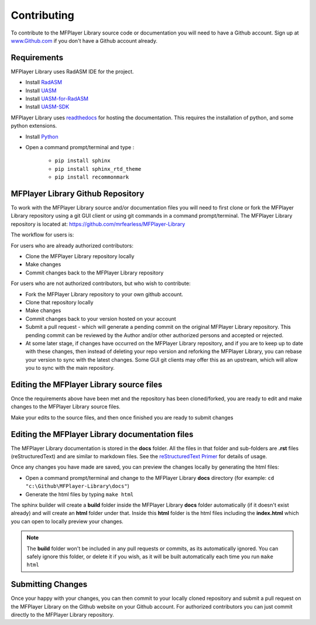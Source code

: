 .. _Contributing:

Contributing
============

To contribute to the MFPlayer Library source code or documentation you will need to have a Github account. Sign up at `www.Github.com <https://www.github.com>`_ if you don't have a Github account already.

Requirements
------------
MFPlayer Library uses RadASM IDE for the project.

- Install `RadASM <http://www.softpedia.com/get/Programming/File-Editors/RadASM.shtml>`_
- Install `UASM <http://www.terraspace.co.uk/uasm.html>`_
- Install `UASM-for-RadASM <https://github.com/mrfearless/UASM-with-RadASM>`_
- Install `UASM-SDK <https://github.com/mrfearless/UASM-SDK>`_

MFPlayer Library uses `readthedocs <https://readthedocs.org/>`_ for hosting the documentation. This requires the installation of python, and some python extensions.

- Install `Python <https://www.python.org/downloads/>`_
- Open a command prompt/terminal and type :

   - ``pip install sphinx``
   - ``pip install sphinx_rtd_theme``
   - ``pip install recommonmark``


MFPlayer Library Github Repository
----------------------------------

To work with the MFPlayer Library source and/or documentation files you will need to first clone or fork the MFPlayer Library repository using a git GUI client or using git commands in a command prompt/terminal. The MFPlayer Library repository is located at: `https://github.com/mrfearless/MFPlayer-Library <https://github.com/mrfearless/MFPlayer-Library>`_

The workflow for users is:

For users who are already authorized contributors: 

- Clone the MFPlayer Library repository locally
- Make changes
- Commit changes back to the MFPlayer Library repository

For users who are not authorized contributors, but who wish to contribute:

- Fork the MFPlayer Library repository to your own github account.
- Clone that repository locally
- Make changes
- Commit changes back to your version hosted on your account
- Submit a pull request - which will generate a pending commit on the original MFPlayer Library repository. This pending commit can be reviewed by the Author and/or other authorized persons and accepted or rejected.
- At some later stage, if changes have occurred on the MFPlayer Library repository, and if you are to keep up to date with these changes, then instead of deleting your repo version and reforking the MFPlayer Library, you can rebase your version to sync with the latest changes. Some GUI git clients may offer this as an upstream, which will allow you to sync with the main repository.


Editing the MFPlayer Library source files
-----------------------------------------

Once the requirements above have been met and the repository has been cloned/forked, you are ready to edit and make changes to the MFPlayer Library source files. 

Make your edits to the source files, and then once finished you are ready to submit changes


Editing the MFPlayer Library documentation files
------------------------------------------------

The MFPlayer Library documentation is stored in the **docs** folder. All the files in that folder and sub-folders are **.rst** files (reStructuredText) and are similar to markdown files. See the `reStructuredText Primer  <http://www.sphinx-doc.org/en/master/usage/restructuredtext/basics.html>`_ for details of usage. 

Once any changes you have made are saved, you can preview the changes locally by generating the html files:

- Open a command prompt/terminal and change to the MFPlayer Library **docs** directory (for example: ``cd "c:\Github\MFPlayer-Library\docs"``)
- Generate the html files by typing ``make html``
   
The sphinx builder will create a **build** folder inside the MFPlayer Library **docs** folder automatically (if it doesn't exist already) and will create an **html** folder under that. Inside this **html** folder is the html files including the **index.html** which you can open to locally preview your changes.


.. note:: The **build** folder won't be included in any pull requests or commits, as its automatically ignored. You can safely ignore this folder, or delete it if you wish, as it will be built automatically each time you run ``make html``


Submitting Changes
------------------

Once your happy with your changes, you can then commit to your locally cloned repository and submit a pull request on the MFPlayer Library on the Github website on your Github account. For authorized contributors you can just commit directly to the MFPlayer Library repository.